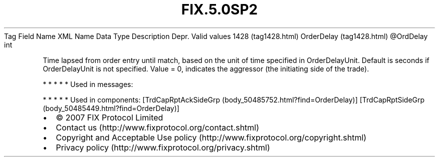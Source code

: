 .TH FIX.5.0SP2 "" "" "Tag #1428"
Tag
Field Name
XML Name
Data Type
Description
Depr.
Valid values
1428 (tag1428.html)
OrderDelay (tag1428.html)
\@OrdDelay
int
.PP
Time lapsed from order entry until match, based on the unit of time
specified in OrderDelayUnit. Default is seconds if OrderDelayUnit
is not specified. Value = 0, indicates the aggressor (the
initiating side of the trade).
.PP
   *   *   *   *   *
Used in messages:
.PP
   *   *   *   *   *
Used in components:
[TrdCapRptAckSideGrp (body_50485752.html?find=OrderDelay)]
[TrdCapRptSideGrp (body_50485449.html?find=OrderDelay)]

.PD 0
.P
.PD

.PP
.PP
.IP \[bu] 2
© 2007 FIX Protocol Limited
.IP \[bu] 2
Contact us (http://www.fixprotocol.org/contact.shtml)
.IP \[bu] 2
Copyright and Acceptable Use policy (http://www.fixprotocol.org/copyright.shtml)
.IP \[bu] 2
Privacy policy (http://www.fixprotocol.org/privacy.shtml)
